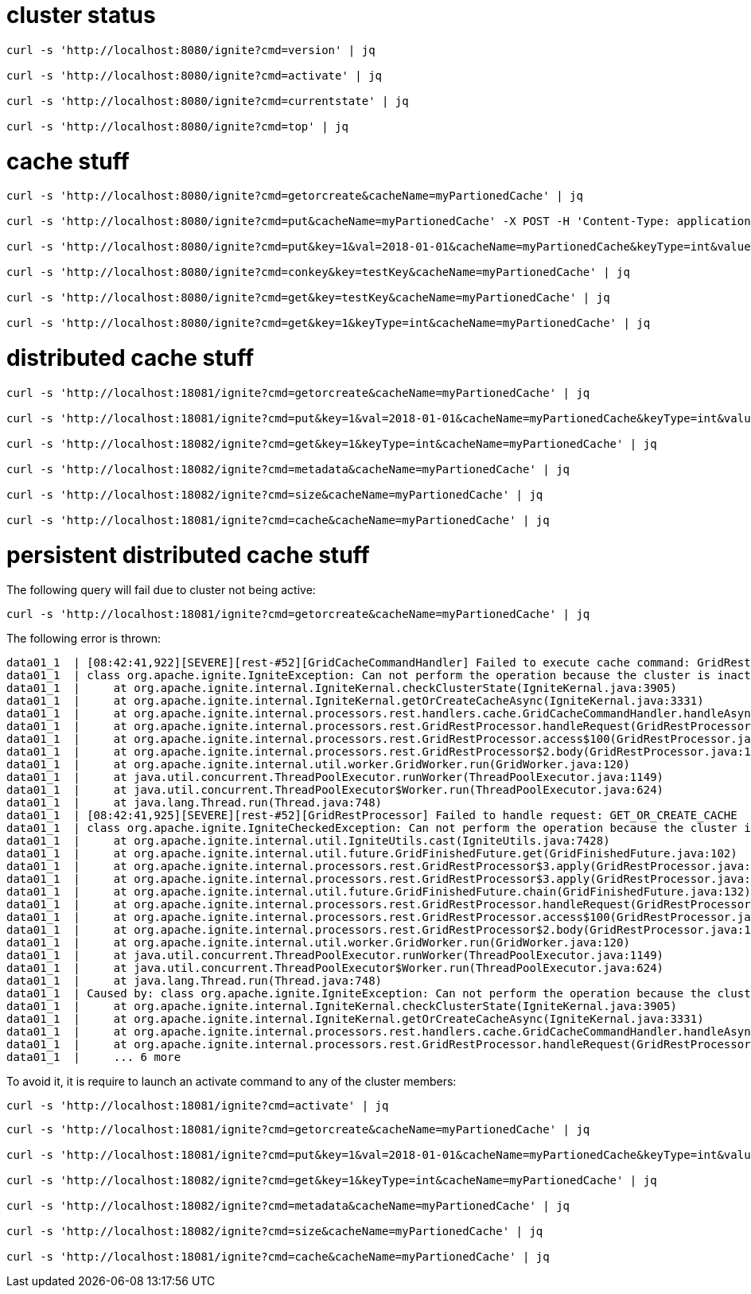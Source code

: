 
# cluster status

[source,bash]
----
curl -s 'http://localhost:8080/ignite?cmd=version' | jq

curl -s 'http://localhost:8080/ignite?cmd=activate' | jq

curl -s 'http://localhost:8080/ignite?cmd=currentstate' | jq

curl -s 'http://localhost:8080/ignite?cmd=top' | jq
----

# cache stuff

[source,bash]
----
curl -s 'http://localhost:8080/ignite?cmd=getorcreate&cacheName=myPartionedCache' | jq

curl -s 'http://localhost:8080/ignite?cmd=put&cacheName=myPartionedCache' -X POST -H 'Content-Type: application/x-www-form-urlencoded' -d 'key=testKey&val=testValue' | jq

curl -s 'http://localhost:8080/ignite?cmd=put&key=1&val=2018-01-01&cacheName=myPartionedCache&keyType=int&valueType=date' | jq

curl -s 'http://localhost:8080/ignite?cmd=conkey&key=testKey&cacheName=myPartionedCache' | jq

curl -s 'http://localhost:8080/ignite?cmd=get&key=testKey&cacheName=myPartionedCache' | jq

curl -s 'http://localhost:8080/ignite?cmd=get&key=1&keyType=int&cacheName=myPartionedCache' | jq
----

# distributed cache stuff

[source,bash]
----
curl -s 'http://localhost:18081/ignite?cmd=getorcreate&cacheName=myPartionedCache' | jq

curl -s 'http://localhost:18081/ignite?cmd=put&key=1&val=2018-01-01&cacheName=myPartionedCache&keyType=int&valueType=date' | jq

curl -s 'http://localhost:18082/ignite?cmd=get&key=1&keyType=int&cacheName=myPartionedCache' | jq

curl -s 'http://localhost:18082/ignite?cmd=metadata&cacheName=myPartionedCache' | jq

curl -s 'http://localhost:18082/ignite?cmd=size&cacheName=myPartionedCache' | jq

curl -s 'http://localhost:18081/ignite?cmd=cache&cacheName=myPartionedCache' | jq
----

# persistent distributed cache stuff

The following query will fail due to cluster not being active:

[source,bash]
----
curl -s 'http://localhost:18081/ignite?cmd=getorcreate&cacheName=myPartionedCache' | jq
----

The following error is thrown:

[source]
----
data01_1  | [08:42:41,922][SEVERE][rest-#52][GridCacheCommandHandler] Failed to execute cache command: GridRestCacheRequest [cacheName=myPartionedCache, templateName=null, cfg=null, cacheFlags=0, ttl=null, super=GridRestRequest [destId=null, clientId=null, addr=/172.18.0.1:49994, cmd=GET_OR_CREATE_CACHE, authCtx=null]]
data01_1  | class org.apache.ignite.IgniteException: Can not perform the operation because the cluster is inactive. Note, that the cluster is considered inactive by default if Ignite Persistent Store is used to let all the nodes join the cluster. To activate the cluster call Ignite.active(true).
data01_1  |     at org.apache.ignite.internal.IgniteKernal.checkClusterState(IgniteKernal.java:3905)
data01_1  |     at org.apache.ignite.internal.IgniteKernal.getOrCreateCacheAsync(IgniteKernal.java:3331)
data01_1  |     at org.apache.ignite.internal.processors.rest.handlers.cache.GridCacheCommandHandler.handleAsync(GridCacheCommandHandler.java:417)
data01_1  |     at org.apache.ignite.internal.processors.rest.GridRestProcessor.handleRequest(GridRestProcessor.java:318)
data01_1  |     at org.apache.ignite.internal.processors.rest.GridRestProcessor.access$100(GridRestProcessor.java:99)
data01_1  |     at org.apache.ignite.internal.processors.rest.GridRestProcessor$2.body(GridRestProcessor.java:174)
data01_1  |     at org.apache.ignite.internal.util.worker.GridWorker.run(GridWorker.java:120)
data01_1  |     at java.util.concurrent.ThreadPoolExecutor.runWorker(ThreadPoolExecutor.java:1149)
data01_1  |     at java.util.concurrent.ThreadPoolExecutor$Worker.run(ThreadPoolExecutor.java:624)
data01_1  |     at java.lang.Thread.run(Thread.java:748)
data01_1  | [08:42:41,925][SEVERE][rest-#52][GridRestProcessor] Failed to handle request: GET_OR_CREATE_CACHE
data01_1  | class org.apache.ignite.IgniteCheckedException: Can not perform the operation because the cluster is inactive. Note, that the cluster is considered inactive by default if Ignite Persistent Store is used to let all the nodes join the cluster. To activate the cluster call Ignite.active(true).
data01_1  |     at org.apache.ignite.internal.util.IgniteUtils.cast(IgniteUtils.java:7428)
data01_1  |     at org.apache.ignite.internal.util.future.GridFinishedFuture.get(GridFinishedFuture.java:102)
data01_1  |     at org.apache.ignite.internal.processors.rest.GridRestProcessor$3.apply(GridRestProcessor.java:331)
data01_1  |     at org.apache.ignite.internal.processors.rest.GridRestProcessor$3.apply(GridRestProcessor.java:324)
data01_1  |     at org.apache.ignite.internal.util.future.GridFinishedFuture.chain(GridFinishedFuture.java:132)
data01_1  |     at org.apache.ignite.internal.processors.rest.GridRestProcessor.handleRequest(GridRestProcessor.java:324)
data01_1  |     at org.apache.ignite.internal.processors.rest.GridRestProcessor.access$100(GridRestProcessor.java:99)
data01_1  |     at org.apache.ignite.internal.processors.rest.GridRestProcessor$2.body(GridRestProcessor.java:174)
data01_1  |     at org.apache.ignite.internal.util.worker.GridWorker.run(GridWorker.java:120)
data01_1  |     at java.util.concurrent.ThreadPoolExecutor.runWorker(ThreadPoolExecutor.java:1149)
data01_1  |     at java.util.concurrent.ThreadPoolExecutor$Worker.run(ThreadPoolExecutor.java:624)
data01_1  |     at java.lang.Thread.run(Thread.java:748)
data01_1  | Caused by: class org.apache.ignite.IgniteException: Can not perform the operation because the cluster is inactive. Note, that the cluster is considered inactive by default if Ignite Persistent Store is used to let all the nodes join the cluster. To activate the cluster call Ignite.active(true).
data01_1  |     at org.apache.ignite.internal.IgniteKernal.checkClusterState(IgniteKernal.java:3905)
data01_1  |     at org.apache.ignite.internal.IgniteKernal.getOrCreateCacheAsync(IgniteKernal.java:3331)
data01_1  |     at org.apache.ignite.internal.processors.rest.handlers.cache.GridCacheCommandHandler.handleAsync(GridCacheCommandHandler.java:417)
data01_1  |     at org.apache.ignite.internal.processors.rest.GridRestProcessor.handleRequest(GridRestProcessor.java:318)
data01_1  |     ... 6 more
----

To avoid it, it is require to launch an activate command to any of the cluster members:

[source,bash]
----
curl -s 'http://localhost:18081/ignite?cmd=activate' | jq
----

[source,bash]
----
curl -s 'http://localhost:18081/ignite?cmd=getorcreate&cacheName=myPartionedCache' | jq

curl -s 'http://localhost:18081/ignite?cmd=put&key=1&val=2018-01-01&cacheName=myPartionedCache&keyType=int&valueType=date' | jq

curl -s 'http://localhost:18082/ignite?cmd=get&key=1&keyType=int&cacheName=myPartionedCache' | jq

curl -s 'http://localhost:18082/ignite?cmd=metadata&cacheName=myPartionedCache' | jq

curl -s 'http://localhost:18082/ignite?cmd=size&cacheName=myPartionedCache' | jq

curl -s 'http://localhost:18081/ignite?cmd=cache&cacheName=myPartionedCache' | jq
----

